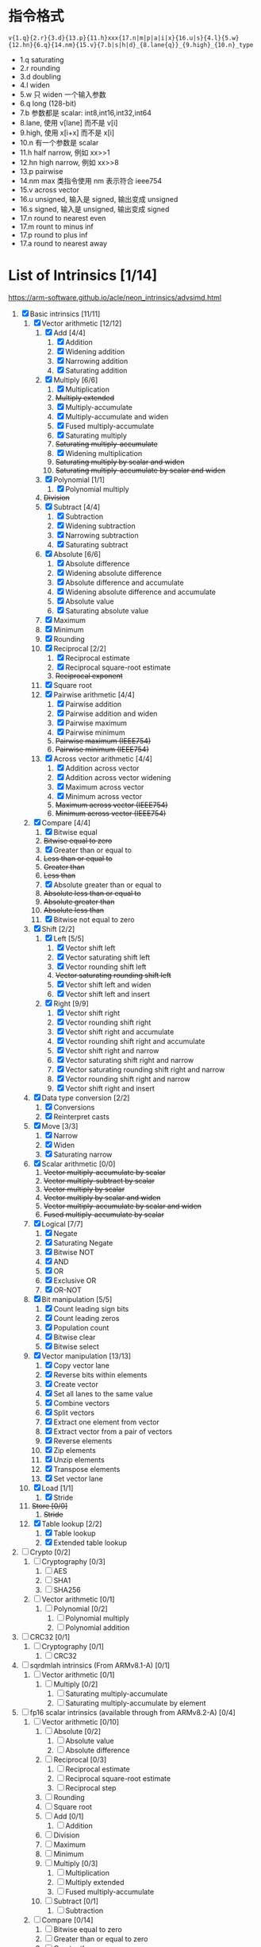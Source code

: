 * 指令格式

=v{1.q}{2.r}{3.d}{13.p}{11.h}xxx{17.n|m|p|a|i|x}{16.u|s}{4.l}{5.w}{12.hn}{6.q}{14.nm}{15.v}{7.b|s|h|d}_{8.lane{q}}_{9.high}_{10.n}_type=

- 1.q saturating
- 2.r rounding 
- 3.d doubling
- 4.l widen
- 5.w 只 widen 一个输入参数
- 6.q long (128-bit)
- 7.b 参数都是 scalar: int8,int16,int32,int64
- 8.lane, 使用 v[lane] 而不是 v[i] 
- 9.high, 使用 x[i+x] 而不是 x[i]
- 10.n 有一个参数是 scalar
- 11.h half narrow, 例如 xx>>1
- 12.hn high narrow, 例如 xx>>8
- 13.p pairwise
- 14.nm max 类指令使用 nm 表示符合 ieee754
- 15.v across vector
- 16.u unsigned, 输入是 signed, 输出变成 unsigned
- 16.s signed, 输入是 unsigned, 输出变成 signed
- 17.n round to nearest even
- 17.m rount to minus inf
- 17.p round to plus inf
- 17.a round to nearest away

* List of Intrinsics [1/14]

https://arm-software.github.io/acle/neon_intrinsics/advsimd.html

1. [X] Basic intrinsics [11/11]
   1. [X] Vector arithmetic [12/12]
      1. [X] Add [4/4]
         1. [X] Addition
         2. [X] Widening addition
         3. [X] Narrowing addition
         4. [X] Saturating addition
      2. [X] Multiply [6/6]
         1. [X] Multiplication
         2. +Multiply extended+
         3. [X] Multiply-accumulate
         4. [X] Multiply-accumulate and widen
         5. [X] Fused multiply-accumulate
         6. [X] Saturating multiply
         7. +Saturating multiply-accumulate+
         8. [X] Widening multiplication
         9. +Saturating multiply by scalar and widen+
         10. +Saturating multiply-accumulate by scalar and widen+
      3. [X] Polynomial [1/1]
         1. [X] Polynomial multiply
      4. +Division+
      5. [X] Subtract [4/4]
         1. [X] Subtraction
         2. [X] Widening subtraction
         3. [X] Narrowing subtraction
         4. [X] Saturating subtract
      6. [X] Absolute [6/6]
         1. [X] Absolute difference
         2. [X] Widening absolute difference
         3. [X] Absolute difference and accumulate
         4. [X] Widening absolute difference and accumulate
         5. [X] Absolute value
         6. [X] Saturating absolute value
      7. [X] Maximum
      8. [X] Minimum
      9. [X] Rounding
      10. [X] Reciprocal [2/2]
          1. [X] Reciprocal estimate
          2. [X] Reciprocal square-root estimate
          3. +Reciprocal exponent+
      11. [X] Square root
      12. [X] Pairwise arithmetic [4/4]
          1. [X] Pairwise addition
          2. [X] Pairwise addition and widen
          3. [X] Pairwise maximum
          4. [X] Pairwise minimum
          5. +Pairwise maximum (IEEE754)+
          6. +Pairwise minimum (IEEE754)+
      13. [X] Across vector arithmetic [4/4]
          1. [X] Addition across vector
          2. [X] Addition across vector widening
          3. [X] Maximum across vector
          4. [X] Minimum across vector
          5. +Maximum across vector (IEEE754)+
          6. +Minimum across vector (IEEE754)+
   2. [X] Compare [4/4]
      1. [X] Bitwise equal
      2. +Bitwise equal to zero+
      3. [X] Greater than or equal to
      4. +Less than or equal to+
      5. +Greater than+
      6. +Less than+
      7. [X] Absolute greater than or equal to
      8. +Absolute less than or equal to+
      9. +Absolute greater than+
      10. +Absolute less than+
      11. [X] Bitwise not equal to zero
   3. [X] Shift [2/2]
      1. [X] Left [5/5]
         1. [X] Vector shift left
         2. [X] Vector saturating shift left
         3. [X] Vector rounding shift left
         4. +Vector saturating rounding shift left+
         5. [X] Vector shift left and widen
         6. [X] Vector shift left and insert
      2. [X] Right [9/9]
         1. [X] Vector shift right
         2. [X] Vector rounding shift right
         3. [X] Vector shift right and accumulate
         4. [X] Vector rounding shift right and accumulate
         5. [X] Vector shift right and narrow
         6. [X] Vector saturating shift right and narrow
         7. [X] Vector saturating rounding shift right and narrow
         8. [X] Vector rounding shift right and narrow
         9. [X] Vector shift right and insert
   4. [X] Data type conversion [2/2]
      1. [X] Conversions
      2. [X] Reinterpret casts
   5. [X] Move [3/3]
      1. [X] Narrow
      2. [X] Widen
      3. [X] Saturating narrow
   6. [X] Scalar arithmetic [0/0]
      1. +Vector multiply-accumulate by scalar+
      2. +Vector multiply-subtract by scalar+
      3. +Vector multiply by scalar+
      4. +Vector multiply by scalar and widen+
      5. +Vector multiply-accumulate by scalar and widen+
      6. +Fused multiply-accumulate by scalar+
   7. [X] Logical [7/7]
      1. [X] Negate
      2. [X] Saturating Negate
      3. [X] Bitwise NOT
      4. [X] AND
      5. [X] OR
      6. [X] Exclusive OR
      7. [X] OR-NOT
   8. [X] Bit manipulation [5/5]
      1. [X] Count leading sign bits
      2. [X] Count leading zeros
      3. [X] Population count
      4. [X] Bitwise clear
      5. [X] Bitwise select
   9. [X] Vector manipulation [13/13]
      1. [X] Copy vector lane
      2. [X] Reverse bits within elements
      3. [X] Create vector
      4. [X] Set all lanes to the same value
      5. [X] Combine vectors
      6. [X] Split vectors
      7. [X] Extract one element from vector
      8. [X] Extract vector from a pair of vectors
      9. [X] Reverse elements
      10. [X] Zip elements
      11. [X] Unzip elements
      12. [X] Transpose elements
      13. [X] Set vector lane
   10. [X] Load [1/1]
       1. [X] Stride
   11. +Store [0/0]+
       1. +Stride+
   12. [X] Table lookup [2/2]
       1. [X] Table lookup
       2. [X] Extended table lookup
2. [ ] Crypto [0/2]
   1. [ ] Cryptography [0/3]
      1. [ ] AES
      2. [ ] SHA1
      3. [ ] SHA256
   2. [ ] Vector arithmetic [0/1]
      1. [ ] Polynomial [0/2]
         1. [ ] Polynomial multiply
         2. [ ] Polynomial addition
3. [ ] CRC32 [0/1]
   1. [ ] Cryptography [0/1]
      1. [ ] CRC32
4. [ ] sqrdmlah intrinsics (From ARMv8.1-A) [0/1]
   1. [ ] Vector arithmetic [0/1]
      1. [ ] Multiply [0/2]
         1. [ ] Saturating multiply-accumulate
         2. [ ] Saturating multiply-accumulate by element
5. [ ] fp16 scalar intrinsics (available through from ARMv8.2-A) [0/4]
   1. [ ] Vector arithmetic [0/10]
      1. [ ] Absolute [0/2]
         1. [ ] Absolute value
         2. [ ] Absolute difference
      2. [ ] Reciprocal [0/3]
         1. [ ] Reciprocal estimate
         2. [ ] Reciprocal square-root estimate
         3. [ ] Reciprocal step
      3. [ ] Rounding
      4. [ ] Square root
      5. [ ] Add [0/1]
         1. [ ] Addition
      6. [ ] Division
      7. [ ] Maximum
      8. [ ] Minimum
      9. [ ] Multiply [0/3]
         1. [ ] Multiplication
         2. [ ] Multiply extended
         3. [ ] Fused multiply-accumulate
      10. [ ] Subtract [0/1]
          1. [ ] Subtraction
   2. [ ] Compare [0/14]
      1. [ ] Bitwise equal to zero
      2. [ ] Greater than or equal to zero
      3. [ ] Greater than zero
      4. [ ] Less than or equal to zero
      5. [ ] Less than zero
      6. [ ] Absolute greater than or equal to
      7. [ ] Absolute greater than
      8. [ ] Absolute less than or equal to
      9. [ ] Absolute less than
      10. [ ] Equal to
      11. [ ] Greater than or equal to
      12. [ ] Greater than
      13. [ ] Less than or equal to
      14. [ ] Less than
   3. [ ] Data type conversion [0/1]
      1. [ ] Conversions
   4. [ ] Logical [0/1]
      1. [ ] Negate
6. [ ] fp16 vector intrinsics (from ARMv8.2-A) [0/4]
   1. [ ] Vector arithmetic [0/11]
      1. [ ] Absolute [0/2]
         1. [ ] Absolute value
         2. [ ] Absolute difference
      2. [ ] Reciprocal [0/3]
         1. [ ] Reciprocal estimate
         2. [ ] Reciprocal square-root estimate
         3. [ ] Reciprocal step
      3. [ ] Rounding
      4. [ ] Square root
      5. [ ] Add [0/1]
         1. [ ] Addition
      6. [ ] Division
      7. [ ] Maximum
      8. [ ] Minimum
      9. [ ] Multiply [0/3]
         1. [ ] Multiplication
         2. [ ] Multiply extended
         3. [ ] Fused multiply-accumulate
      10. [ ] Pairwise arithmetic [0/3]
          1. [ ] Pairwise addition
          2. [ ] Pairwise maximum
          3. [ ] Pairwise minimum
      11. [ ] Subtract [0/1]
          1. [ ] Subtraction
   2. [ ] Compare [0/14]
      1. [ ] Bitwise equal to zero
      2. [ ] Greater than or equal to zero
      3. [ ] Greater than zero
      4. [ ] Less than or equal to zero
      5. [ ] Less than zero
      6. [ ] Absolute greater than or equal to
      7. [ ] Absolute greater than
      8. [ ] Absolute less than or equal to
      9. [ ] Absolute less than
      10. [ ] Equal to
      11. [ ] Greater than or equal to
      12. [ ] Greater than
      13. [ ] Less than or equal to
      14. [ ] Less than
   3. [ ] Data type conversion [0/1]
      1. [ ] Conversions
   4. [ ] Logical [0/1]
      1. [ ] Negate
7. [ ] Additional intrinsics added in ACLE 3.0 for data processing (Always
   available) [0/3]
   1. [ ] Bit manipulation [0/1]
      1. [ ] Bitwise select
   2. [ ] Vector manipulation [0/6]
      1. [ ] Zip elements
      2. [ ] Unzip elements
      3. [ ] Transpose elements
      4. [ ] Set all lanes to the same value
      5. [ ] Extract vector from a pair of vectors
      6. [ ] Reverse elements
   3. [ ] Move [0/1]
      1. [ ] Vector move
8. [ ] Dot Product intrinsics added for ARMv8.2-a and newer. Requires the
   +dotprod architecture extension. [0/1]
   1. [ ] Vector arithmetic [0/1]
      1. [ ] Dot product
9. [ ] Armv8.4-a intrinsics. [0/2]
   1. [ ] Cryptography [0/3]
      1. [ ] SHA512
      2. [ ] SM3
      3. [ ] SM4
   2. [ ] Logical [0/4]
      1. [ ] Exclusive OR
      2. [ ] Rotate and exclusive OR
      3. [ ] Exclusive OR and rotate
      4. [ ] Bit clear and exclusive OR
10. [ ] FP16 Armv8.4-a [0/1]
    1. [ ] Vector arithmetic [0/1]
       1. [ ] Multiply [0/1]
          1. [ ] Fused multiply-accumulate
11. [ ] Complex operations from Armv8.3-a [0/1]
    1. [ ] Complex arithmetic [0/3]
       1. [ ] Complex addition
       2. [ ] Complex multiply-accumulate
       3. [ ] Complex multiply-accumulate by scalar
12. [ ] Floating-point rounding intrinsics from Armv8.5-A [0/1]
    1. [ ] Vector arithmetic [0/1]
       1. [ ] Rounding
13. [ ] Matrix multiplication intrinsics from Armv8.6-A [0/1]
    1. [ ] Vector arithmetic [0/2]
       1. [ ] Matrix multiply
       2. [ ] Dot product
14. [ ] Bfloat16 intrinsics Requires the +bf16 architecture extension. [0/6]
    1. [ ] Vector manipulation [0/6]
       1. [ ] Create vector
       2. [ ] Set all lanes to the same value
       3. [ ] Combine vectors
       4. [ ] Split vectors
       5. [ ] Set vector lane
       6. [ ] Copy vector lane
    2. [ ] Load [0/1]
       1. [ ] Stride
    3. [ ] Store [0/1]
       1. [ ] Stride
    4. [ ] Data type conversion [0/2]
       1. [ ] Reinterpret casts
       2. [ ] Conversions
    5. [ ] Vector arithmetic [0/3]
       1. [ ] Dot product
       2. [ ] Matrix multiply
       3. [ ] Multiply [0/1]
          1. [ ] Multiply-accumulate
    6. [ ] Scalar arithmetic [0/1]
       1. [ ] Vector multiply-accumulate by scalar
